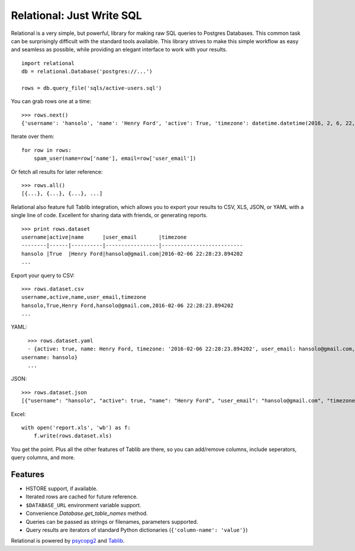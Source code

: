 Relational: Just Write SQL
==========================

Relational is a very simple, but powerful, library for making raw SQL queries
to Postgres Databases. This common task can be surprisingly difficult with the
standard tools available. This library strives to make this simple workflow
as easy and seamless as possible, while providing an elegant interface to work
with your results.

::

    import relational
    db = relational.Database('postgres://...')

    rows = db.query_file('sqls/active-users.sql')

You can grab rows one at a time::

    >>> rows.next()
    {'username': 'hansolo', 'name': 'Henry Ford', 'active': True, 'timezone': datetime.datetime(2016, 2, 6, 22, 28, 23, 894202), 'user_email': 'hansolo@gmail.com'}

Iterate over them::

    for row in rows:
        spam_user(name=row['name'], email=row['user_email'])

Or fetch all results for later reference::

    >>> rows.all()
    [{...}, {...}, {...}, ...]

Relational also feature full Tablib integration, which allows you to export
your results to CSV, XLS, JSON, or YAML with a single line of code. Excellent
for sharing data with friends, or generating reports.

::

    >>> print rows.dataset
    username|active|name      |user_email       |timezone
    --------|------|----------|-----------------|--------------------------
    hansolo |True  |Henry Ford|hansolo@gmail.com|2016-02-06 22:28:23.894202
    ...

Export your query to CSV::

    >>> rows.dataset.csv
    username,active,name,user_email,timezone
    hansolo,True,Henry Ford,hansolo@gmail.com,2016-02-06 22:28:23.894202
    ...

YAML::

    >>> rows.dataset.yaml
    - {active: true, name: Henry Ford, timezone: '2016-02-06 22:28:23.894202', user_email: hansolo@gmail.com,
  username: hansolo}
    ...

JSON::

    >>> rows.dataset.json
    [{"username": "hansolo", "active": true, "name": "Henry Ford", "user_email": "hansolo@gmail.com", "timezone": "2016-02-06 22:28:23.894202"}, ...]


Excel::

    with open('report.xls', 'wb') as f:
        f.write(rows.dataset.xls)

You get the point. Plus all the other features of Tablib are there, so you
can add/remove columns, include seperators, query columns, and more.



Features
--------


- HSTORE support, if available.
- Iterated rows are cached for future reference.
- ``$DATABASE_URL`` environment variable support.
- Convenience `Database.get_table_names` method.
- Queries can be passed as strings or filenames, parameters supported.
- Query results are iterators of standard Python dictionaries (``{'column-name': 'value'}``)

Relational is powered by `psycopg2 <https://pypi.python.org/pypi/psycopg2>`_
and `Tablib <http://docs.python-tablib.org/en/latest/>`_.
